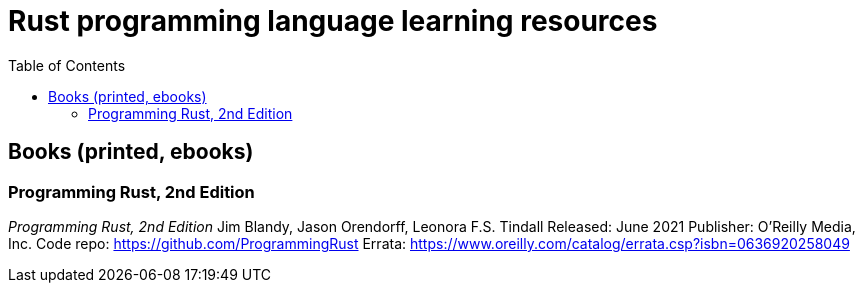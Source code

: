 = Rust programming language learning resources
:toc:

== Books (printed, ebooks)

=== Programming Rust, 2nd Edition
_Programming Rust, 2nd Edition_
Jim Blandy, Jason Orendorff, Leonora F.S. Tindall
Released: June 2021
Publisher: O'Reilly Media, Inc.
Code repo: https://github.com/ProgrammingRust
Errata: https://www.oreilly.com/catalog/errata.csp?isbn=0636920258049

